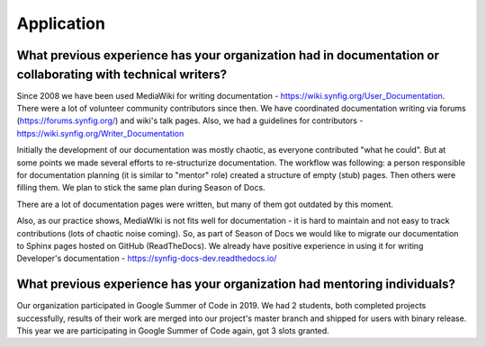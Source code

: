 .. _gsod-pplication:

Application
===================================

What previous experience has your organization had in documentation or collaborating with technical writers?
~~~~~~~~~~~~~~~~~~~~~~~~~~~~~~~~~~~~~~~~~~~~~~~~~~~~~~~~~~~~~~~~~~~~~~~~~~~~~~~~~~~~~~~~~~~~~~~~~~~~~~~~~~~~~

Since 2008 we have been used MediaWiki for writing documentation - https://wiki.synfig.org/User_Documentation. There were a lot of volunteer community contributors since then.  We have coordinated documentation writing via forums (https://forums.synfig.org/) and wiki's talk pages. Also, we had a guidelines for contributors - https://wiki.synfig.org/Writer_Documentation

Initially the development of our documentation was mostly chaotic, as everyone contributed "what he could". But at some points we made several efforts to re-structurize documentation. The workflow was following: a person responsible for documentation planning (it is similar to "mentor" role) created a structure of empty (stub) pages. Then others were filling them. We plan to stick the same plan during Season of Docs.

There are a lot of documentation pages were written, but many of them got outdated by this moment.

Also, as our practice shows, MediaWIki is not fits well for documentation - it is hard to maintain and not easy to track contributions (lots of chaotic noise coming). So, as part of Season of Docs we would like to migrate our documentation to Sphinx pages hosted on GitHub (ReadTheDocs). We already have positive experience in using it for writing Developer's documentation - https://synfig-docs-dev.readthedocs.io/



What previous experience has your organization had mentoring individuals?
~~~~~~~~~~~~~~~~~~~~~~~~~~~~~~~~~~~~~~~~~~~~~~~~~~~~~~~~~~~~~~~~~~~~~~~~~~~~~~~~

Our organization participated in Google Summer of Code in 2019. We had 2 students, both completed projects successfully, results of their work are merged into our project's master branch and shipped for users with binary release. This year we are participating in Google Summer of Code again, got 3 slots granted.
